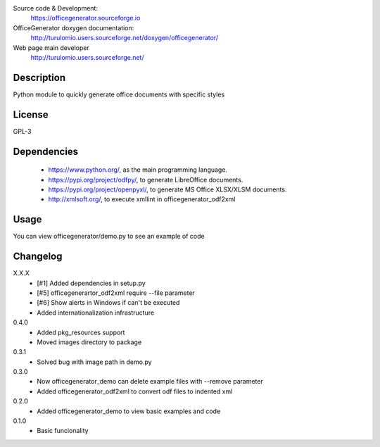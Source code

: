 Source code & Development:
    https://officegenerator.sourceforge.io
OfficeGenerator doxygen documentation:
    http://turulomio.users.sourceforge.net/doxygen/officegenerator/
Web page main developer
    http://turulomio.users.sourceforge.net/

Description
===========
Python module to quickly generate office documents with specific styles

License
=======
GPL-3

Dependencies
============
  * https://www.python.org/, as the main programming language.
  * https://pypi.org/project/odfpy/, to generate LibreOffice documents.
  * https://pypi.org/project/openpyxl/, to generate MS Office XLSX/XLSM  documents.
  * http://xmlsoft.org/, to execute xmllint in officegenerator_odf2xml

Usage
=====
You can view officegenerator/demo.py to see an example of code

Changelog
=========
X.X.X
  * [#1] Added dependencies in setup.py
  * [#5] officegenerartor_odf2xml require --file parameter
  * [#6] Show alerts in Windows if can't be executed
  * Added internationalization infrastructure
0.4.0
  * Added pkg_resources support
  * Moved images directory to package
0.3.1
  * Solved bug with image path in demo.py
0.3.0
  * Now officegenerator_demo can delete example files with --remove parameter
  * Added officegenerator_odf2xml to convert odf files to indented xml
0.2.0
  * Added officegenerator_demo to view basic examples and code
0.1.0
  * Basic funcionality

